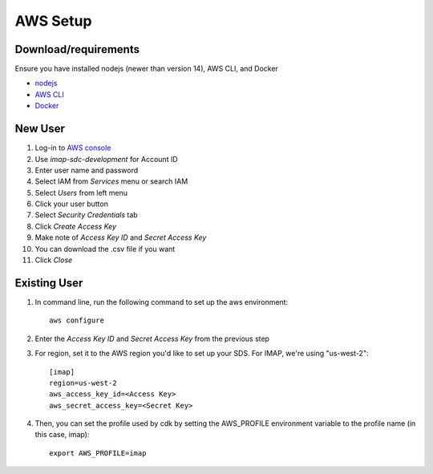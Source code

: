 AWS Setup
=========
Download/requirements
~~~~~~~~~~~~~~~~~~~~~~~

Ensure you have installed nodejs (newer than version 14), AWS CLI, and Docker

- `nodejs <https://nodejs.org/en/download/>`_
- `AWS CLI <https://docs.aws.amazon.com/cli/latest/userguide/getting-started-install.html>`_
- `Docker <https://docs.docker.com/get-docker/>`_

New User
~~~~~~~~~
#. Log-in to `AWS console <https://aws.amazon.com/console/>`_
#. Use *imap-sdc-development* for Account ID
#. Enter user name and password
#. Select IAM from *Services* menu or search IAM
#. Select *Users* from left menu
#. Click your user button
#. Select *Security Credentials* tab
#. Click *Create Access Key*
#. Make note of *Access Key ID* and *Secret Access Key*
#. You can download the .csv file if you want
#. Click *Close*

Existing User
~~~~~~~~~~~~~
#. In command line, run the following command to set up the aws environment::

    aws configure

#. Enter the *Access Key ID* and *Secret Access Key* from the previous step
#. For region, set it to the AWS region you'd like to set up your SDS. For IMAP, we're using "us-west-2"::

    [imap]
    region=us-west-2
    aws_access_key_id=<Access Key>
    aws_secret_access_key=<Secret Key>

#. Then, you can set the profile used by cdk by setting the AWS_PROFILE environment variable to the profile name (in this case, imap)::

    export AWS_PROFILE=imap

